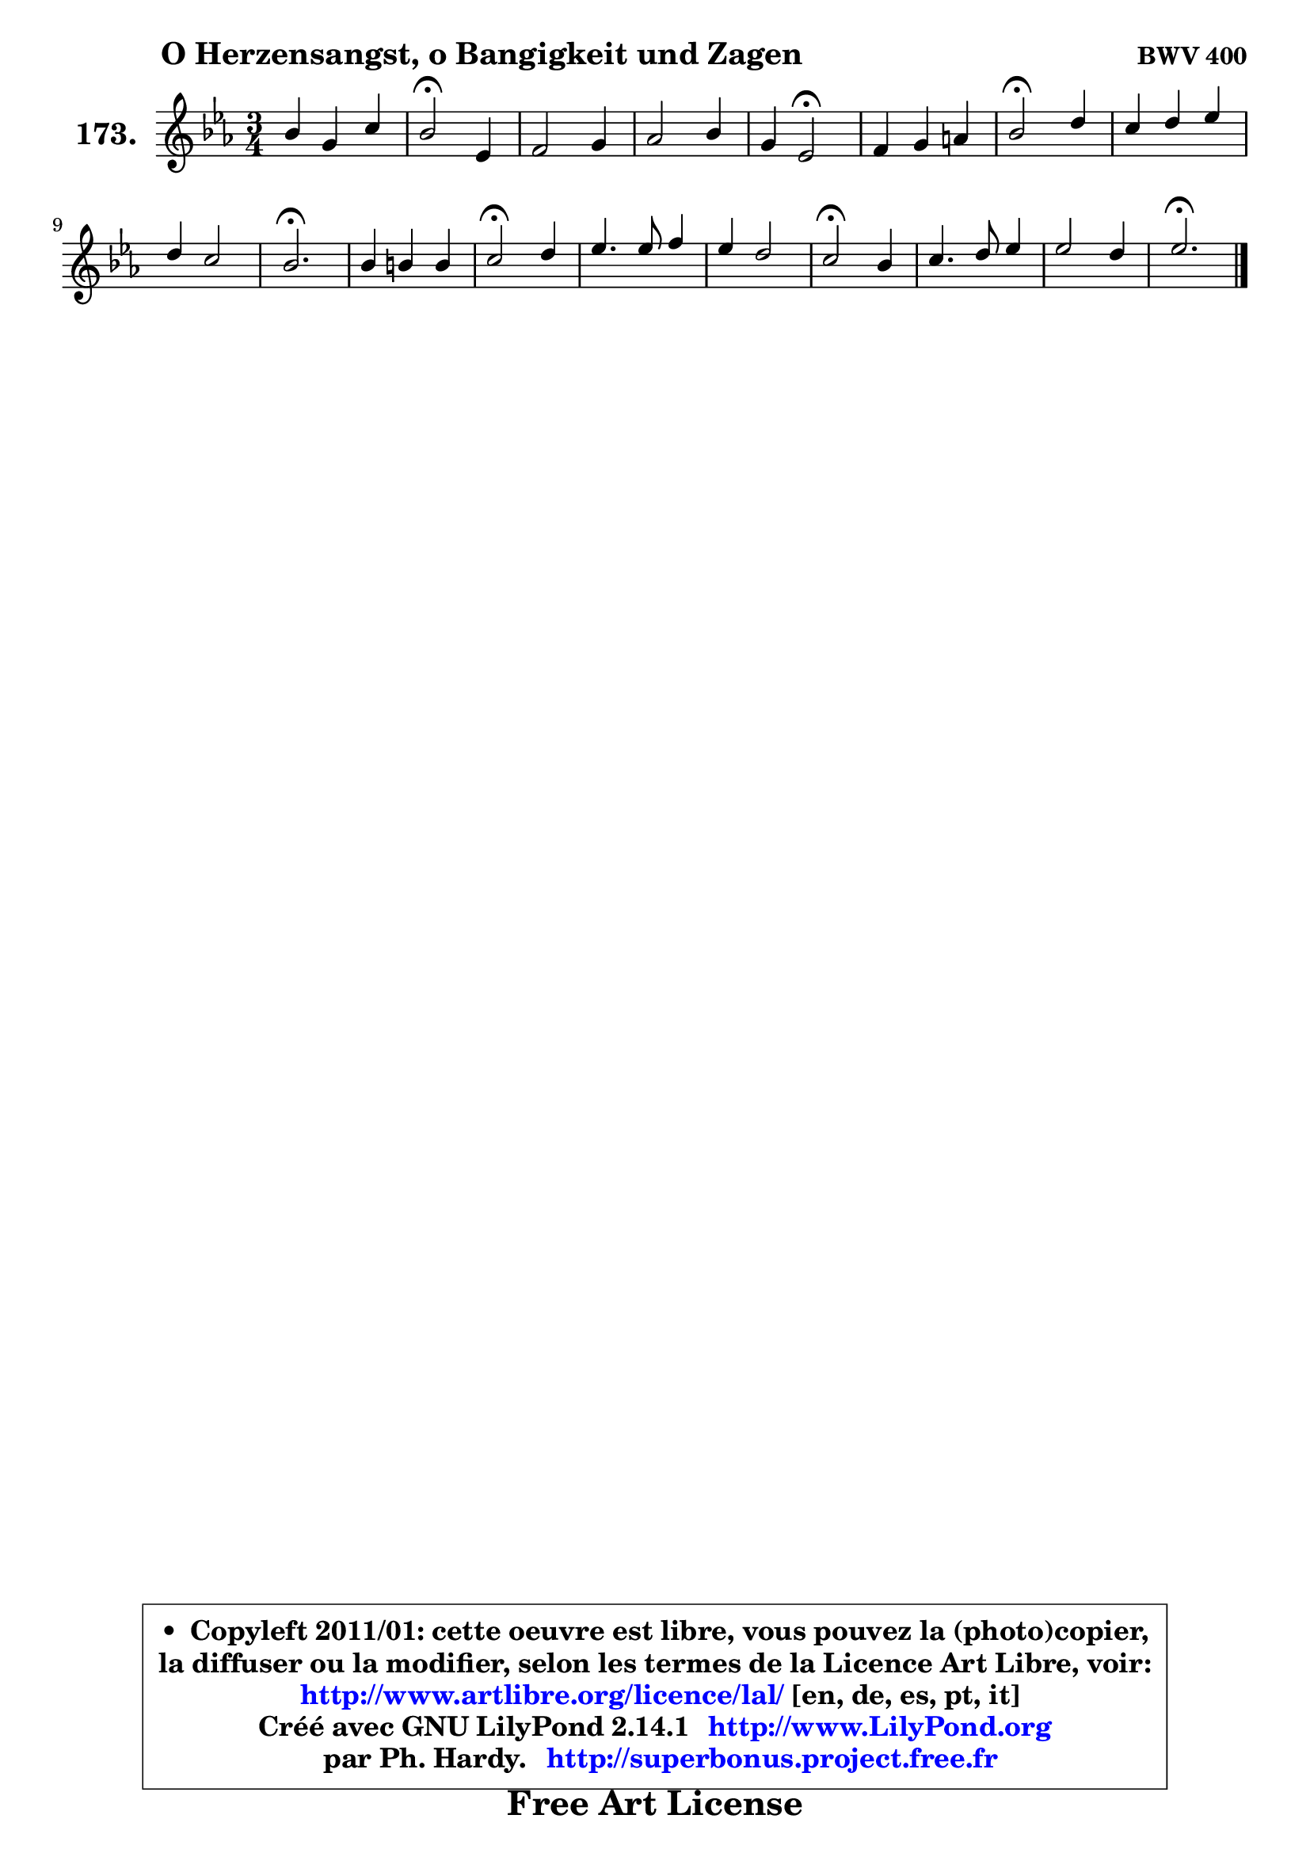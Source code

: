 
\version "2.14.1"

    \paper {
%	system-system-spacing #'padding = #0.1
%	score-system-spacing #'padding = #0.1
%	ragged-bottom = ##f
%	ragged-last-bottom = ##f
	}

    \header {
      opus = \markup { \bold "BWV 400" }
      piece = \markup { \hspace #9 \fontsize #2 \bold "O Herzensangst, o Bangigkeit und Zagen" }
      maintainer = "Ph. Hardy"
      maintainerEmail = "superbonus.project@free.fr"
      lastupdated = "2011/Jul/20"
      tagline = \markup { \fontsize #3 \bold "Free Art License" }
      copyright = \markup { \fontsize #3  \bold   \override #'(box-padding .  1.0) \override #'(baseline-skip . 2.9) \box \column { \center-align { \fontsize #-2 \line { • \hspace #0.5 Copyleft 2011/01: cette oeuvre est libre, vous pouvez la (photo)copier, } \line { \fontsize #-2 \line {la diffuser ou la modifier, selon les termes de la Licence Art Libre, voir: } } \line { \fontsize #-2 \with-url #"http://www.artlibre.org/licence/lal/" \line { \fontsize #1 \hspace #1.0 \with-color #blue http://www.artlibre.org/licence/lal/ [en, de, es, pt, it] } } \line { \fontsize #-2 \line { Créé avec GNU LilyPond 2.14.1 \with-url #"http://www.LilyPond.org" \line { \with-color #blue \fontsize #1 \hspace #1.0 \with-color #blue http://www.LilyPond.org } } } \line { \hspace #1.0 \fontsize #-2 \line {par Ph. Hardy. } \line { \fontsize #-2 \with-url #"http://superbonus.project.free.fr" \line { \fontsize #1 \hspace #1.0 \with-color #blue http://superbonus.project.free.fr } } } } } }

	  }

  guidemidi = {
        R2. |
        \tempo 4 = 34 r2 \tempo 4 = 78 r4 |
        R2. |
        R2. |
        r4 \tempo 4 = 34 r2 \tempo 4 = 78 |
        R2. |
        \tempo 4 = 34 r2 \tempo 4 = 78 r4 |
        R2. |
        R2. |
        \tempo 4 = 40 r2. \tempo 4 = 78 |
        R2. |
        \tempo 4 = 34 r2 \tempo 4 = 78 r4 |
        R2. |
        R2. |
        \tempo 4 = 34 r2 \tempo 4 = 78 r4 |
        R2. |
        R2. |
        \tempo 4 = 40 r2. |
	}

  upper = {
	\time 3/4
	\key es \major
	\clef treble
	\voiceOne
	<< { 
	% SOPRANO
	\set Voice.midiInstrument = "acoustic grand"
	\relative c'' {
        bes4 g c |
        bes2\fermata es,4 |
        f2 g4 |
        aes2 bes4 |
        g4 es2\fermata |
        f4 g a |
        bes2\fermata d4 |
        c4 d es |
        d4 c2 |
        bes2.\fermata |
        bes4 b b |
        c2\fermata d4 |
        es4. es8 f4 |
        es4 d2 |
        c2\fermata bes4 |
        c4. d8 es4 |
        es2 d4 |
        es2.\fermata |
        \bar "|."
	} % fin de relative
	}

%	\context Voice="1" { \voiceTwo 
%	% ALTO
%	\set Voice.midiInstrument = "acoustic grand"
%	\relative c' {
%        es4 es es |
%        d2 es4 |
%        d8 c bes2 |
%        f'2 f4 |
%        es4 bes2 |
%        d4 es es |
%        d2 f4 |
%        f4 f es |
%        f4 g f8 es |
%        d2. |
%        f4 g g8 f |
%        es2 g4 |
%        g4 g f |
%        g4 aes g8 f |
%        es2 es4 |
%        es4 f g4 ~ |
%	g4 f8 es f aes |
%        g2. |
%        \bar "|."
%	} % fin de relative
%	\oneVoice
%	} >>
 >>
	}

    lower = {
	\time 3/4
	\key es \major
	\clef bass
	\voiceOne
	<< { 
	% TENOR
	\set Voice.midiInstrument = "acoustic grand"
	\relative c' {
        g4 bes aes8 g |
        f2 bes4 |
        aes2 g4 |
        c4 bes bes |
        bes4 g2 |
        bes4 bes c |
        f,2 bes4 |
        c4 bes bes4 ~ |
	bes2 a4 |
        f2. |
        d'4 d g, |
        g2 d'4 |
        c4 c c |
        c4 ~ c b |
        g2 des'4 |
        c8 bes c4 bes |
        bes2 bes4 |
        bes2. |
        \bar "|."
	} % fin de relative
	}
	\context Voice="1" { \voiceTwo 
	% BASS
	\set Voice.midiInstrument = "acoustic grand"
	\relative c {
        es4 es aes, |
        aes2\fermata g'4 |
        f8 es d4 es4 ~ |
	es4 d8 c d4 |
        es4 es,2\fermata |
        bes'4 es8 d c4 |
        bes2\fermata bes'4 |
        a4 aes g |
        f4 es f |
        bes,2.\fermata |
        bes'8 aes! g f es d |
        c2\fermata b4 |
        c4. bes!8 aes4 |
        g4 f g |
        c2\fermata g4 |
        aes2 g8 aes |
        bes2. |
        es,2.\fermata |
        \bar "|."
	} % fin de relative
	\oneVoice
	} >>
	}


    \score { 

	\new PianoStaff <<
	\set PianoStaff.instrumentName = \markup { \bold \huge "173." }
	\new Staff = "upper" \upper
%	\new Staff = "lower" \lower
	>>

    \layout {
%	ragged-last = ##f
	   }

         } % fin de score

  \score {
\unfoldRepeats { << \guidemidi \upper >> }
    \midi {
    \context {
     \Staff
      \remove "Staff_performer"
               }

     \context {
      \Voice
       \consists "Staff_performer"
                }

     \context { 
      \Score
      tempoWholesPerMinute = #(ly:make-moment 78 4)
		}
	    }
	}


